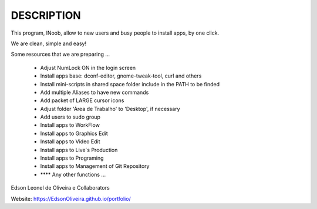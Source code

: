 DESCRIPTION
===========

This program, lNoob, allow to new users and busy people to install apps, by one click.

We are clean, simple and easy!

Some resources that we are preparing ...

	* Adjust NumLock ON in the login screen
	* Install apps base: dconf-editor, gnome-tweak-tool, curl and others
	* Install mini-scripts in shared space folder include in the PATH to be finded
	* Add multiple Aliases to have new commands
	* Add packet of LARGE cursor icons
	* Adjust folder 'Área de Trabalho' to 'Desktop', if necessary
	* Add users to sudo group
	* Install apps to WorkFlow
	* Install apps to Graphics Edit
	* Install apps to Video Edit
	* Install apps to Live´s Production
	* Install apps to Programing
	* Install apps to Management of Git Repository
	* **** Any other functions ...
	
Edson Leonel de Oliveira
e Collaborators

Website: https://EdsonOliveira.github.io/portfolio/
